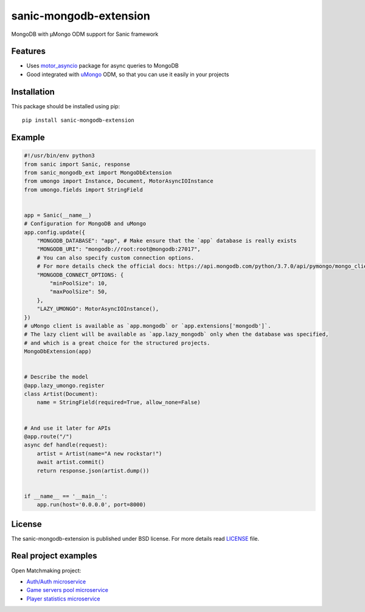 sanic-mongodb-extension
#######################
MongoDB with μMongo ODM support for Sanic framework

Features
========
- Uses motor_asyncio_ package for async queries to MongoDB
- Good integrated with uMongo_ ODM, so that you can use it easily in your projects

Installation
============
This package should be installed using pip: ::

    pip install sanic-mongodb-extension

Example
=======
.. code-block:: python

    #!/usr/bin/env python3
    from sanic import Sanic, response
    from sanic_mongodb_ext import MongoDbExtension
    from umongo import Instance, Document, MotorAsyncIOInstance
    from umongo.fields import StringField


    app = Sanic(__name__)
    # Configuration for MongoDB and uMongo
    app.config.update({
        "MONGODB_DATABASE": "app", # Make ensure that the `app` database is really exists
        "MONGODB_URI": "mongodb://root:root@mongodb:27017",
        # You can also specify custom connection options.
        # For more details check the official docs: https://api.mongodb.com/python/3.7.0/api/pymongo/mongo_client.html#pymongo.mongo_client.MongoClient
        "MONGODB_CONNECT_OPTIONS: {
            "minPoolSize": 10,
            "maxPoolSize": 50,
        },
        "LAZY_UMONGO": MotorAsyncIOInstance(),
    })
    # uMongo client is available as `app.mongodb` or `app.extensions['mongodb']`.
    # The lazy client will be available as `app.lazy_mongodb` only when the database was specified,
    # and which is a great choice for the structured projects.
    MongoDbExtension(app)


    # Describe the model
    @app.lazy_umongo.register
    class Artist(Document):
        name = StringField(required=True, allow_none=False)


    # And use it later for APIs
    @app.route("/")
    async def handle(request):
        artist = Artist(name="A new rockstar!")
        await artist.commit()
        return response.json(artist.dump())


    if __name__ == '__main__':
        app.run(host='0.0.0.0', port=8000)

License
=======
The sanic-mongodb-extension is published under BSD license. For more details read LICENSE_ file.

.. _links:
.. _uMongo: https://github.com/Scille/umongo
.. _motor_asyncio: https://motor.readthedocs.io/en/stable/
.. _LICENSE: https://github.com/Relrin/sanic-mongodb-extension/blob/master/LICENSE

Real project examples
=====================
Open Matchmaking project:  

- `Auth/Auth microservice <https://github.com/OpenMatchmaking/microservice-auth/>`_
- `Game servers pool microservice <https://github.com/OpenMatchmaking/microservice-game-servers-pool/>`_
- `Player statistics microservice <https://github.com/OpenMatchmaking/microservice-player-statistics/>`_
